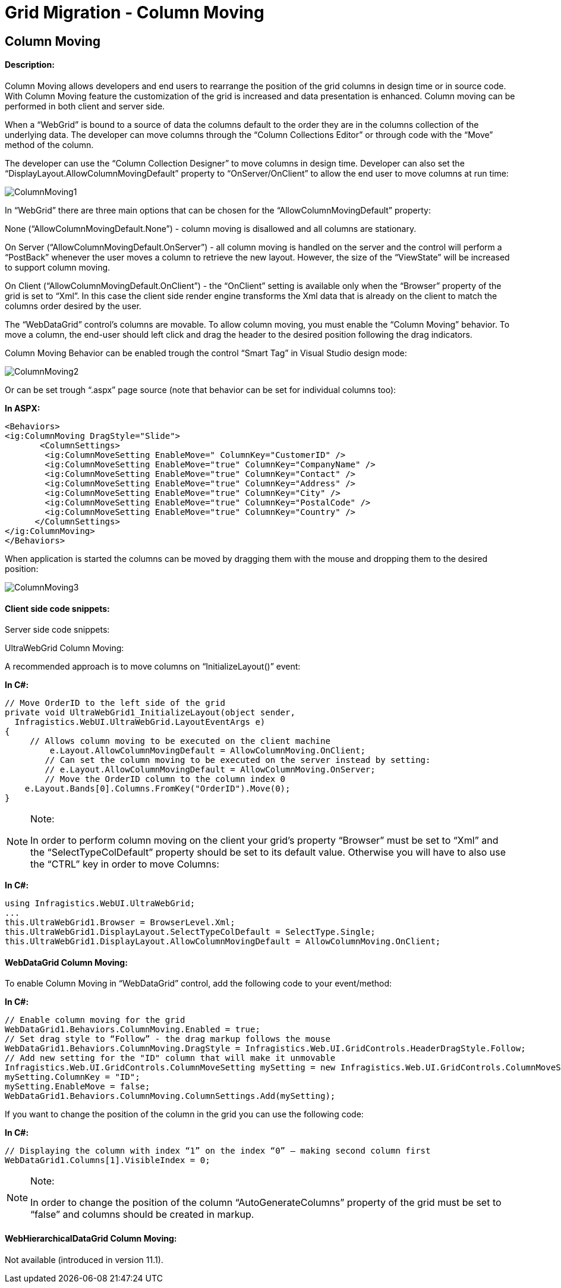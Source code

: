 ﻿////

|metadata|
{
    "name": "gridmigrationcolumnmoving",
    "controlName": [],
    "tags": [],
    "guid": "4531db92-d23c-4dff-b168-e9c29122d312",  
    "buildFlags": [],
    "createdOn": "2016-03-01T11:29:39.292918Z"
}
|metadata|
////

= Grid Migration - Column Moving

== Column Moving

==== Description:

Column Moving allows developers and end users to rearrange the position of the grid columns in design time or in source code. With Column Moving feature the customization of the grid is increased and data presentation is enhanced. Column moving can be performed in both client and server side.

When a “WebGrid” is bound to a source of data the columns default to the order they are in the columns collection of the underlying data. The developer can move columns through the “Column Collections Editor” or through code with the “Move” method of the column.

The developer can use the “Column Collection Designer” to move columns in design time. Developer can also set the “DisplayLayout.AllowColumnMovingDefault” property to “OnServer/OnClient” to allow the end user to move columns at run time:

image::images/ColumnMoving1.png[]

In “WebGrid” there are three main options that can be chosen for the “AllowColumnMovingDefault” property:

None (“AllowColumnMovingDefault.None”) - column moving is disallowed and all columns are stationary.

On Server (“AllowColumnMovingDefault.OnServer”) - all column moving is handled on the server and the control will perform a “PostBack” whenever the user moves a column to retrieve the new layout. However, the size of the “ViewState” will be increased to support column moving.

On Client (“AllowColumnMovingDefault.OnClient”) - the “OnClient” setting is available only when the “Browser” property of the grid is set to “Xml”. In this case the client side render engine transforms the Xml data that is already on the client to match the columns order desired by the user.

The “WebDataGrid” control’s columns are movable. To allow column moving, you must enable the “Column Moving” behavior. To move a column, the end-user should left click and drag the header to the desired position following the drag indicators.

Column Moving Behavior can be enabled trough the control “Smart Tag” in Visual Studio design mode:

image::images/ColumnMoving2.png[]

Or can be set trough “.aspx” page source (note that behavior can be set for individual columns too):

*In ASPX:*

[source,html]
----
<Behaviors>
<ig:ColumnMoving DragStyle="Slide">
       <ColumnSettings>
        <ig:ColumnMoveSetting EnableMove=" ColumnKey="CustomerID" />
        <ig:ColumnMoveSetting EnableMove="true" ColumnKey="CompanyName" />
        <ig:ColumnMoveSetting EnableMove="true" ColumnKey="Contact" />
        <ig:ColumnMoveSetting EnableMove="true" ColumnKey="Address" />
        <ig:ColumnMoveSetting EnableMove="true" ColumnKey="City" />
        <ig:ColumnMoveSetting EnableMove="true" ColumnKey="PostalCode" />
        <ig:ColumnMoveSetting EnableMove="true" ColumnKey="Country" />
      </ColumnSettings>
</ig:ColumnMoving>
</Behaviors>
----

When application is started the columns can be moved by dragging them with the mouse and dropping them to the desired position:

image::images/ColumnMoving3.png[]

==== Client side code snippets:

Server side code snippets:

UltraWebGrid Column Moving:

A recommended approach is to move columns on “InitializeLayout()” event:

*In C#:*

[source,csharp]
----
// Move OrderID to the left side of the grid
private void UltraWebGrid1_InitializeLayout(object sender, 
  Infragistics.WebUI.UltraWebGrid.LayoutEventArgs e)
{
     // Allows column moving to be executed on the client machine
         e.Layout.AllowColumnMovingDefault = AllowColumnMoving.OnClient; 
        // Can set the column moving to be executed on the server instead by setting:
        // e.Layout.AllowColumnMovingDefault = AllowColumnMoving.OnServer;
        // Move the OrderID column to the column index 0
    e.Layout.Bands[0].Columns.FromKey("OrderID").Move(0);
}
----

.Note:
[NOTE]
====
In order to perform column moving on the client your grid’s property “Browser” must be set to “Xml” and the “SelectTypeColDefault” property should be set to its default value. Otherwise you will have to also use the “CTRL” key in order to move Columns:
====

*In C#:*

[source,csharp]
----
using Infragistics.WebUI.UltraWebGrid;
...
this.UltraWebGrid1.Browser = BrowserLevel.Xml;
this.UltraWebGrid1.DisplayLayout.SelectTypeColDefault = SelectType.Single;
this.UltraWebGrid1.DisplayLayout.AllowColumnMovingDefault = AllowColumnMoving.OnClient;
----

==== WebDataGrid Column Moving:

To enable Column Moving in “WebDataGrid” control, add the following code to your event/method:

*In C#:*

[source,csharp]
----
// Enable column moving for the grid
WebDataGrid1.Behaviors.ColumnMoving.Enabled = true;
// Set drag style to “Follow” - the drag markup follows the mouse
WebDataGrid1.Behaviors.ColumnMoving.DragStyle = Infragistics.Web.UI.GridControls.HeaderDragStyle.Follow;
// Add new setting for the "ID" column that will make it unmovable
Infragistics.Web.UI.GridControls.ColumnMoveSetting mySetting = new Infragistics.Web.UI.GridControls.ColumnMoveSetting();
mySetting.ColumnKey = "ID";
mySetting.EnableMove = false;
WebDataGrid1.Behaviors.ColumnMoving.ColumnSettings.Add(mySetting);
----

If you want to change the position of the column in the grid you can use the following code:

*In C#:*

[source,csharp]
----
// Displaying the column with index “1” on the index “0” – making second column first 
WebDataGrid1.Columns[1].VisibleIndex = 0;
----

.Note:
[NOTE]
====
In order to change the position of the column “AutoGenerateColumns” property of the grid must be set to “false” and columns should be created in markup.
====

==== WebHierarchicalDataGrid Column Moving:

Not available (introduced in version 11.1).